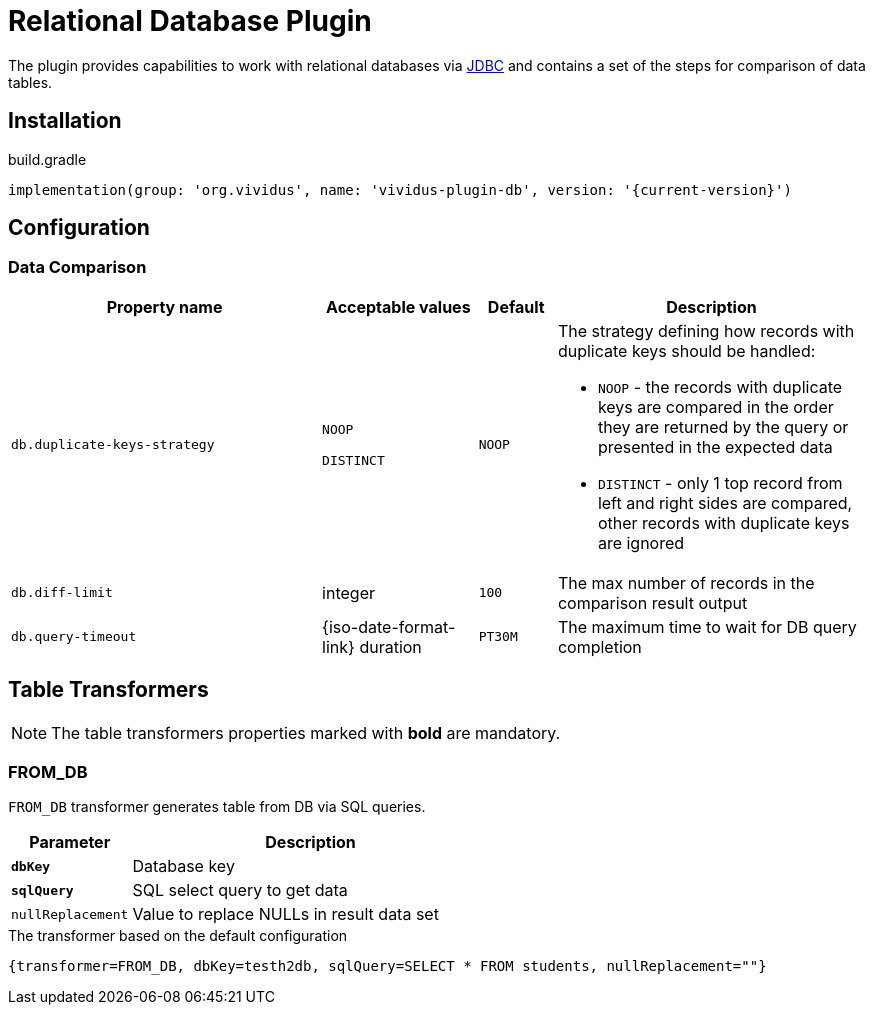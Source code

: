 = Relational Database Plugin

The plugin provides capabilities to work with relational databases via
https://en.wikipedia.org/wiki/Java_Database_Connectivity[JDBC] and contains
a set of the steps for comparison of data tables.

== Installation

.build.gradle
[source,gradle,subs="attributes+"]
----
implementation(group: 'org.vividus', name: 'vividus-plugin-db', version: '{current-version}')
----

== Configuration

=== Data Comparison

[cols="4,2,1,4", options="header"]
|===
|Property name
|Acceptable values
|Default
|Description


|`db.duplicate-keys-strategy`
a|`NOOP`

`DISTINCT`
|`NOOP`
a|The strategy defining how records with duplicate keys should be handled:

* `NOOP` - the records with duplicate keys are compared in the order they are returned by the query or presented in the expected data
* `DISTINCT` - only 1 top record from left and right sides are compared, other records with duplicate keys are ignored

|`db.diff-limit`
|integer
|`100`
|The max number of records in the comparison result output

|`db.query-timeout`
|{iso-date-format-link} duration
|`PT30M`
|The maximum time to wait for DB query completion

|===


== Table Transformers

NOTE: The table transformers properties marked with *bold* are mandatory.

=== FROM_DB

`FROM_DB` transformer generates table from DB via SQL queries.

[cols="1,3", options="header"]
|===
|Parameter
|Description

|[subs=+quotes]`*dbKey*`
|Database key

|`*sqlQuery*`
|SQL select query to get data

|`nullReplacement`
|Value to replace NULLs in result data set
|===

.The transformer based on the default configuration
[source,gherkin]
----
{transformer=FROM_DB, dbKey=testh2db, sqlQuery=SELECT * FROM students, nullReplacement=""}
----
